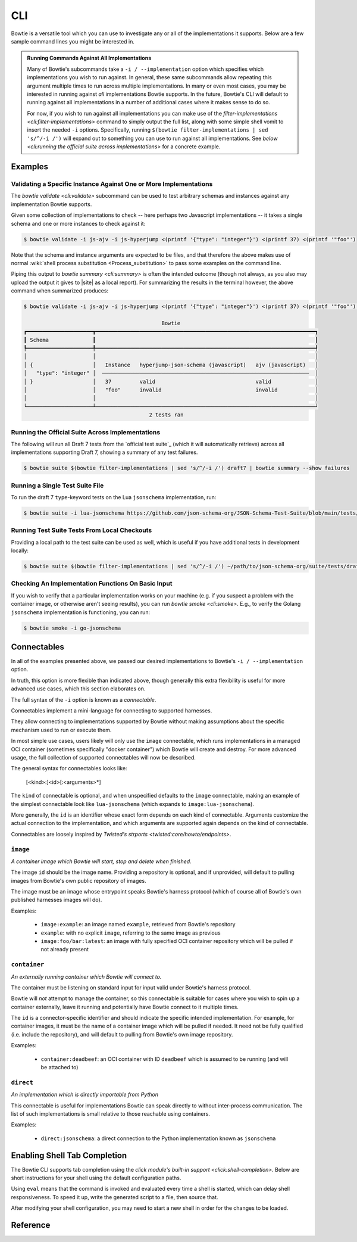 ===
CLI
===

Bowtie is a versatile tool which you can use to investigate any or all of the implementations it supports.
Below are a few sample command lines you might be interested in.

.. admonition:: Running Commands Against All Implementations

    Many of Bowtie's subcommands take a ``-i / --implementation`` option which specifies which implementations you wish to run against.
    In general, these same subcommands allow repeating this argument multiple times to run across multiple implementations.
    In many or even most cases, you may be interested in running against *all* implementations Bowtie supports.
    In the future, Bowtie's CLI will default to running against all implementations in a number of additional cases where it makes sense to do so.

    For now, if you wish to run against all implementations you can make use of the `filter-implementations <cli:filter-implementations>` command to simply output the full list, along with some simple shell vomit to insert the needed ``-i`` options.
    Specifically, running ``$(bowtie filter-implementations | sed 's/^/-i /')`` will expand out to something you can use to run against all implementations.
    See `below <cli:running the official suite across implementations>` for a concrete example.

Examples
--------

Validating a Specific Instance Against One or More Implementations
^^^^^^^^^^^^^^^^^^^^^^^^^^^^^^^^^^^^^^^^^^^^^^^^^^^^^^^^^^^^^^^^^^

The `bowtie validate <cli:validate>` subcommand can be used to test arbitrary schemas and instances against any implementation Bowtie supports.

Given some collection of implementations to check -- here perhaps two Javascript implementations -- it takes a single schema and one or more instances to check against it:

.. code:: sh

    $ bowtie validate -i js-ajv -i js-hyperjump <(printf '{"type": "integer"}') <(printf 37) <(printf '"foo"')

Note that the schema and instance arguments are expected to be files, and that therefore the above makes use of normal :wiki:`shell process substitution <Process_substitution>` to pass some examples on the command line.

Piping this output to `bowtie summary <cli:summary>` is often the intended outcome (though not always, as you also may upload the output it gives to |site| as a local report).
For summarizing the results in the terminal however, the above command when summarized produces:


.. code:: sh

    $ bowtie validate -i js-ajv -i js-hyperjump <(printf '{"type": "integer"}') <(printf 37) <(printf '"foo"') | bowtie summary

                                                Bowtie
    ┏━━━━━━━━━━━━━━━━━━━━━┳━━━━━━━━━━━━━━━━━━━━━━━━━━━━━━━━━━━━━━━━━━━━━━━━━━━━━━━━━━━━━━━━━━━━━━┓
    ┃ Schema              ┃                                                                      ┃
    ┡━━━━━━━━━━━━━━━━━━━━━╇━━━━━━━━━━━━━━━━━━━━━━━━━━━━━━━━━━━━━━━━━━━━━━━━━━━━━━━━━━━━━━━━━━━━━━┩
    │                     │                                                                      │
    │ {                   │   Instance   hyperjump-json-schema (javascript)   ajv (javascript)   │
    │   "type": "integer" │  ──────────────────────────────────────────────────────────────────  │
    │ }                   │   37         valid                                valid              │
    │                     │   "foo"      invalid                              invalid            │
    │                     │                                                                      │
    └─────────────────────┴──────────────────────────────────────────────────────────────────────┘
                                            2 tests ran


Running the Official Suite Across Implementations
^^^^^^^^^^^^^^^^^^^^^^^^^^^^^^^^^^^^^^^^^^^^^^^^^

The following will run all Draft 7 tests from the `official test suite`_ (which it will automatically retrieve) across all implementations supporting Draft 7, showing a summary of any test failures.

.. code:: sh

    $ bowtie suite $(bowtie filter-implementations | sed 's/^/-i /') draft7 | bowtie summary --show failures


Running a Single Test Suite File
^^^^^^^^^^^^^^^^^^^^^^^^^^^^^^^^

To run the draft 7 ``type``-keyword tests on the Lua ``jsonschema`` implementation, run:

.. code:: sh

    $ bowtie suite -i lua-jsonschema https://github.com/json-schema-org/JSON-Schema-Test-Suite/blob/main/tests/draft7/type.json | bowtie summary --show failures


Running Test Suite Tests From Local Checkouts
^^^^^^^^^^^^^^^^^^^^^^^^^^^^^^^^^^^^^^^^^^^^^

Providing a local path to the test suite can be used as well, which is useful if you have additional tests in development locally:

.. code:: sh

    $ bowtie suite $(bowtie filter-implementations | sed 's/^/-i /') ~/path/to/json-schema-org/suite/tests/draft2020-12/ | bowtie summary --show failures


Checking An Implementation Functions On Basic Input
^^^^^^^^^^^^^^^^^^^^^^^^^^^^^^^^^^^^^^^^^^^^^^^^^^^

If you wish to verify that a particular implementation works on your machine (e.g. if you suspect a problem with the container image, or otherwise aren't seeing results), you can run `bowtie smoke <cli:smoke>`.
E.g., to verify the Golang ``jsonschema`` implementation is functioning, you can run:

.. code:: sh

   $ bowtie smoke -i go-jsonschema


Connectables
------------

In all of the examples presented above, we passed our desired implementations to Bowtie's ``-i / --implementation`` option.

In truth, this option is more flexible than indicated above, though generally this extra flexibility is useful for more advanced use cases, which this section elaborates on.

The full syntax of the ``-i`` option is known as a *connectable*.

Connectables implement a mini-language for connecting to supported harnesses.

They allow connecting to implementations supported by Bowtie without making assumptions about the specific mechanism used to run or execute them.

In most simple use cases, users likely will only use the ``image`` connectable, which runs implementations in a managed OCI container (sometimes specifically "docker container") which Bowtie will create and destroy.
For more advanced usage, the full collection of supported connectables will now be described.

The general syntax for connectables looks like:

    [<kind>:]<id>[:<arguments>*]

The ``kind`` of connectable is optional, and when unspecified defaults to the ``image`` connectable, making an example of the simplest connectable look like ``lua-jsonschema`` (which expands to ``image:lua-jsonschema``).

More generally, the ``id`` is an identifier whose exact form depends on each kind of connectable.
Arguments customize the actual connection to the implementation, and which arguments are supported again depends on the kind of connectable.

Connectables are loosely inspired by `Twisted's strports <twisted:core/howto/endpoints>`.


``image``
^^^^^^^^^

*A container image which Bowtie will start, stop and delete when finished.*

The image ``id`` should be the image name.
Providing a repository is optional, and if unprovided, will default to pulling images from Bowtie's own public repository of images.

The image must be an image whose entrypoint speaks Bowtie's harness protocol (which of course all of Bowtie's own published harnesses images will do).

Examples:

    * ``image:example``: an image named ``example``, retrieved from Bowtie's repository
    * ``example``: with no explicit ``image``, referring to the same image as previous
    * ``image:foo/bar:latest``: an image with fully specified OCI container repository which will be pulled if not already present


``container``
^^^^^^^^^^^^^

*An externally running container which Bowtie will connect to.*

The container must be listening on standard input for input valid under Bowtie's harness protocol.

Bowtie will *not* attempt to manage the container, so this connectable is suitable for cases where you wish to spin up a container externally, leave it running and potentially have Bowtie connect to it multiple times.

The ``id`` is a connector-specific identifier and should indicate the specific intended implementation.
For example, for container images, it must be the name of a container image which will be pulled if needed.
It need not be fully qualified (i.e. include the repository), and will default to pulling from Bowtie's own image repository.

Examples:

    * ``container:deadbeef``: an OCI container with ID ``deadbeef`` which is assumed to be running (and will be attached to)


``direct``
^^^^^^^^^^

*An implementation which is directly importable from Python*

This connectable is useful for implementations Bowtie can speak directly to without inter-process communication.
The list of such implementations is small relative to those reachable using containers.

Examples:

    * ``direct:jsonschema``: a direct connection to the Python implementation known as ``jsonschema``


Enabling Shell Tab Completion
-----------------------------

The Bowtie CLI supports tab completion using the `click module's built-in support <click:shell-completion>`.
Below are short instructions for your shell using the default configuration paths.

.. tabs::
    .. group-tab:: Bash

        Add this to ``~/.bashrc``:

        .. code:: sh

            $ eval "$(_BOWTIE_COMPLETE=bash_source bowtie)"

    .. group-tab:: Zsh

        Add this to ``~/.zshrc``:

        .. code:: sh

            $ eval "$(_BOWTIE_COMPLETE=zsh_source bowtie)"

    .. group-tab:: Fish

        Add this to ``~/.config/fish/completions/bowtie.fish``:

        .. code:: sh

            $ _BOWTIE_COMPLETE=fish_source bowtie | source

        This is the same file used for the activation script method below. For Fish it's probably always easier to use that method.

Using ``eval`` means that the command is invoked and evaluated every time a shell is started, which can delay shell responsiveness.
To speed it up, write the generated script to a file, then source that.

.. tabs::
    .. group-tab:: Bash

        Save the script somewhere.

        .. code:: sh

            $ _BOWTIE_COMPLETE=bash_source bowtie > ~/.bowtie-complete.bash

        Source the file in ``~/.bashrc``.

        .. code:: sh

            $ . ~/.bowtie-complete.bash

    .. group-tab:: Zsh

        Save the script somewhere.

        .. code:: sh

            $ _BOWTIE_COMPLETE=zsh_source bowtie > ~/.bowtie-complete.zsh

        Source the file in ``~/.zshrc``.

        .. code:: sh

            $ . ~/.bowtie-complete.zsh

    .. group-tab:: Fish

        Save the script to ``~/.config/fish/completions/bowtie.fish``:

        .. code:: sh

            $ _BOWTIE_COMPLETE=fish_source bowtie > ~/.config/fish/completions/bowtie.fish

After modifying your shell configuration, you may need to start a new shell in order for the changes to be loaded.


Reference
---------

.. click:: bowtie._cli:main
   :prog: bowtie
   :nested: full
